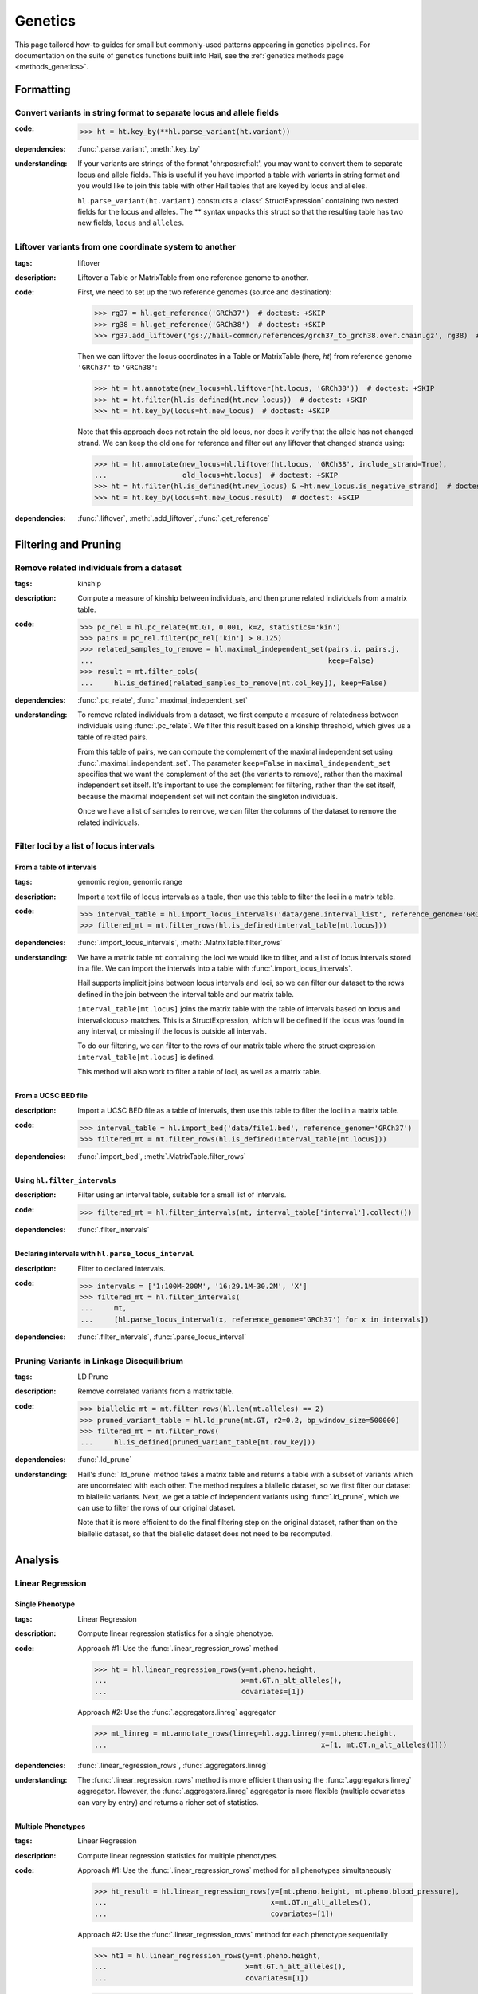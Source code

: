 Genetics
========

This page tailored how-to guides for small but commonly-used patterns
appearing in genetics pipelines. For documentation on the suite of
genetics functions built into Hail, see the :ref:`genetics methods page <methods_genetics>`.

Formatting
~~~~~~~~~~

Convert variants in string format to separate locus and allele fields
.....................................................................

..
    >>> # this sets up ht for doctest below
    >>> ht = hl.import_table('data/variant-lof.tsv')
    >>> ht = ht.transmute(variant = ht.v)

:**code**:

        >>> ht = ht.key_by(**hl.parse_variant(ht.variant))

:**dependencies**: :func:`.parse_variant`, :meth:`.key_by`

:**understanding**:

    .. container:: toggle

        .. container:: toggle-content

            If your variants are strings of the format 'chr:pos:ref:alt', you may want
            to convert them to separate locus and allele fields. This is useful if
            you have imported a table with variants in string format and you would like to
            join this table with other Hail tables that are keyed by locus and
            alleles.

            ``hl.parse_variant(ht.variant)`` constructs a :class:`.StructExpression`
            containing two nested fields for the locus and alleles. The ** syntax unpacks
            this struct so that the resulting table has two new fields, ``locus`` and
            ``alleles``.

.. _liftover_howto:

Liftover variants from one coordinate system to another
.......................................................

:**tags**: liftover

:**description**: Liftover a Table or MatrixTable from one reference genome to another.

:**code**:

    First, we need to set up the two reference genomes (source and destination):

    >>> rg37 = hl.get_reference('GRCh37')  # doctest: +SKIP
    >>> rg38 = hl.get_reference('GRCh38')  # doctest: +SKIP
    >>> rg37.add_liftover('gs://hail-common/references/grch37_to_grch38.over.chain.gz', rg38)  # doctest: +SKIP

    Then we can liftover the locus coordinates in a Table or MatrixTable (here, `ht`)
    from reference genome ``'GRCh37'`` to ``'GRCh38'``:

    >>> ht = ht.annotate(new_locus=hl.liftover(ht.locus, 'GRCh38'))  # doctest: +SKIP
    >>> ht = ht.filter(hl.is_defined(ht.new_locus))  # doctest: +SKIP
    >>> ht = ht.key_by(locus=ht.new_locus)  # doctest: +SKIP

    Note that this approach does not retain the old locus, nor does it verify
    that the allele has not changed strand. We can keep the old one for
    reference and filter out any liftover that changed strands using:

    >>> ht = ht.annotate(new_locus=hl.liftover(ht.locus, 'GRCh38', include_strand=True),
    ...                  old_locus=ht.locus)  # doctest: +SKIP
    >>> ht = ht.filter(hl.is_defined(ht.new_locus) & ~ht.new_locus.is_negative_strand)  # doctest: +SKIP
    >>> ht = ht.key_by(locus=ht.new_locus.result)  # doctest: +SKIP

:**dependencies**: :func:`.liftover`, :meth:`.add_liftover`, :func:`.get_reference`

Filtering and Pruning
~~~~~~~~~~~~~~~~~~~~~

Remove related individuals from a dataset
.........................................

:**tags**: kinship

:**description**: Compute a measure of kinship between individuals, and then
                  prune related individuals from a matrix table.

:**code**:

        >>> pc_rel = hl.pc_relate(mt.GT, 0.001, k=2, statistics='kin')
        >>> pairs = pc_rel.filter(pc_rel['kin'] > 0.125)
        >>> related_samples_to_remove = hl.maximal_independent_set(pairs.i, pairs.j,
        ...                                                        keep=False)
        >>> result = mt.filter_cols(
        ...     hl.is_defined(related_samples_to_remove[mt.col_key]), keep=False)

:**dependencies**: :func:`.pc_relate`, :func:`.maximal_independent_set`

:**understanding**:

    .. container:: toggle

        .. container:: toggle-content

            To remove related individuals from a dataset, we first compute a measure
            of relatedness between individuals using :func:`.pc_relate`. We filter this
            result based on a kinship threshold, which gives us a table of related pairs.

            From this table of pairs, we can compute the complement of the maximal
            independent set using :func:`.maximal_independent_set`. The parameter
            ``keep=False`` in ``maximal_independent_set`` specifies that we want the
            complement of the set (the variants to remove), rather than the maximal
            independent set itself. It's important to use the complement for filtering,
            rather than the set itself, because the maximal independent set will not contain
            the singleton individuals.

            Once we have a list of samples to remove, we can filter the columns of the
            dataset to remove the related individuals.

Filter loci by a list of locus intervals
........................................

From a table of intervals
+++++++++++++++++++++++++

:**tags**: genomic region, genomic range

:**description**: Import a text file of locus intervals as a table, then use
                  this table to filter the loci in a matrix table.

:**code**:

    >>> interval_table = hl.import_locus_intervals('data/gene.interval_list', reference_genome='GRCh37')
    >>> filtered_mt = mt.filter_rows(hl.is_defined(interval_table[mt.locus]))

:**dependencies**: :func:`.import_locus_intervals`, :meth:`.MatrixTable.filter_rows`

:**understanding**:

    .. container:: toggle

        .. container:: toggle-content

            We have a matrix table ``mt`` containing the loci we would like to filter, and a
            list of locus intervals stored in a file. We can import the intervals into a
            table with :func:`.import_locus_intervals`.

            Hail supports implicit joins between locus intervals and loci, so we can filter
            our dataset to the rows defined in the join between the interval table and our
            matrix table.

            ``interval_table[mt.locus]`` joins the matrix table with the table of intervals
            based on locus and interval<locus> matches. This is a StructExpression, which
            will be defined if the locus was found in any interval, or missing if the locus
            is outside all intervals.

            To do our filtering, we can filter to the rows of our matrix table where the
            struct expression ``interval_table[mt.locus]`` is defined.

            This method will also work to filter a table of loci, as well as a matrix
            table.

From a UCSC BED file
++++++++++++++++++++

:**description**: Import a UCSC BED file as a table of intervals, then use this
                  table to filter the loci in a matrix table.

:**code**:

    >>> interval_table = hl.import_bed('data/file1.bed', reference_genome='GRCh37')
    >>> filtered_mt = mt.filter_rows(hl.is_defined(interval_table[mt.locus]))

:**dependencies**: :func:`.import_bed`, :meth:`.MatrixTable.filter_rows`

Using ``hl.filter_intervals``
+++++++++++++++++++++++++++++

:**description**: Filter using an interval table, suitable for a small list of
                  intervals.

:**code**:

    >>> filtered_mt = hl.filter_intervals(mt, interval_table['interval'].collect())

:**dependencies**: :func:`.filter_intervals`

Declaring intervals with ``hl.parse_locus_interval``
++++++++++++++++++++++++++++++++++++++++++++++++++++

:**description**: Filter to declared intervals.

:**code**:

    >>> intervals = ['1:100M-200M', '16:29.1M-30.2M', 'X']
    >>> filtered_mt = hl.filter_intervals(
    ...     mt,
    ...     [hl.parse_locus_interval(x, reference_genome='GRCh37') for x in intervals])

:**dependencies**: :func:`.filter_intervals`, :func:`.parse_locus_interval`

Pruning Variants in Linkage Disequilibrium
..........................................

:**tags**: LD Prune

:**description**: Remove correlated variants from a matrix table.

:**code**:

    >>> biallelic_mt = mt.filter_rows(hl.len(mt.alleles) == 2)
    >>> pruned_variant_table = hl.ld_prune(mt.GT, r2=0.2, bp_window_size=500000)
    >>> filtered_mt = mt.filter_rows(
    ...     hl.is_defined(pruned_variant_table[mt.row_key]))

:**dependencies**: :func:`.ld_prune`

:**understanding**:

    .. container:: toggle

        .. container:: toggle-content

            Hail's :func:`.ld_prune` method takes a matrix table and returns a table
            with a subset of variants which are uncorrelated with each other. The method
            requires a biallelic dataset, so we first filter our dataset to biallelic
            variants. Next, we get a table of independent variants using :func:`.ld_prune`,
            which we can use to filter the rows of our original dataset.

            Note that it is more efficient to do the final filtering step on the original
            dataset, rather than on the biallelic dataset, so that the biallelic dataset
            does not need to be recomputed.

Analysis
~~~~~~~~

Linear Regression
.................

Single Phenotype
++++++++++++++++

:**tags**: Linear Regression

:**description**: Compute linear regression statistics for a single phenotype.

:**code**:

    Approach #1: Use the :func:`.linear_regression_rows` method

    >>> ht = hl.linear_regression_rows(y=mt.pheno.height,
    ...                                x=mt.GT.n_alt_alleles(),
    ...                                covariates=[1])

    Approach #2: Use the :func:`.aggregators.linreg` aggregator

    >>> mt_linreg = mt.annotate_rows(linreg=hl.agg.linreg(y=mt.pheno.height,
    ...                                                   x=[1, mt.GT.n_alt_alleles()]))

:**dependencies**: :func:`.linear_regression_rows`, :func:`.aggregators.linreg`

:**understanding**:

    .. container:: toggle

        .. container:: toggle-content

            The :func:`.linear_regression_rows` method is more efficient than using the :func:`.aggregators.linreg`
            aggregator. However, the :func:`.aggregators.linreg` aggregator is more flexible (multiple covariates
            can vary by entry) and returns a richer set of statistics.


Multiple Phenotypes
+++++++++++++++++++

:**tags**: Linear Regression

:**description**: Compute linear regression statistics for multiple phenotypes.

:**code**:

    Approach #1: Use the :func:`.linear_regression_rows` method for all phenotypes simultaneously

    >>> ht_result = hl.linear_regression_rows(y=[mt.pheno.height, mt.pheno.blood_pressure],
    ...                                       x=mt.GT.n_alt_alleles(),
    ...                                       covariates=[1])

    Approach #2: Use the :func:`.linear_regression_rows` method for each phenotype sequentially

    >>> ht1 = hl.linear_regression_rows(y=mt.pheno.height,
    ...                                 x=mt.GT.n_alt_alleles(),
    ...                                 covariates=[1])

    >>> ht2 = hl.linear_regression_rows(y=mt.pheno.blood_pressure,
    ...                                 x=mt.GT.n_alt_alleles(),
    ...                                 covariates=[1])

    Approach #3: Use the :func:`.aggregators.linreg` aggregator

    >>> mt_linreg = mt.annotate_rows(
    ...     linreg_height=hl.agg.linreg(y=mt.pheno.height,
    ...                                 x=[1, mt.GT.n_alt_alleles()]),
    ...     linreg_bp=hl.agg.linreg(y=mt.pheno.blood_pressure,
    ...                             x=[1, mt.GT.n_alt_alleles()]))

:**dependencies**: :func:`.linear_regression_rows`, :func:`.aggregators.linreg`

:**understanding**:

    .. container:: toggle

        .. container:: toggle-content

            The :func:`.linear_regression_rows` method is more efficient than using the :func:`.aggregators.linreg`
            aggregator, especially when analyzing many phenotypes. However, the :func:`.aggregators.linreg`
            aggregator is more flexible (multiple covariates can vary by entry) and returns a richer set of
            statistics. The :func:`.linear_regression_rows` method drops samples that have a missing value for
            any of the phenotypes. Therefore, Approach #1 may not be suitable for phenotypes with differential
            patterns of missingness. Approach #2 will do two passes over the data while Approaches #1 and #3 will
            do one pass over the data and compute the regression statistics for each phenotype simultaneously.

Using Variants (SNPs) as Covariates
+++++++++++++++++++++++++++++++++++

:**tags**: sample genotypes covariate

:**description**: Use sample genotype dosage at specific variant(s) as covariates in regression routines.

:**code**:

    Create a sample annotation from the genotype dosage for each variant of
    interest by combining the filter and collect aggregators:

    >>> mt_annot = mt.annotate_cols(
    ...     snp1 = hl.agg.filter(hl.parse_variant('20:13714384:A:C') == mt.row_key,
    ...                          hl.agg.collect(mt.GT.n_alt_alleles()))[0],
    ...     snp2 = hl.agg.filter(hl.parse_variant('20:17479730:T:C') == mt.row_key,
    ...                          hl.agg.collect(mt.GT.n_alt_alleles()))[0])

    Run the GWAS with :func:`.linear_regression_rows` using variant dosages as covariates:

    >>> gwas = hl.linear_regression_rows(  # doctest: +SKIP
    ...     x=mt_annot.GT.n_alt_alleles(),
    ...     y=mt_annot.pheno.blood_pressure,
    ...     covariates=[1, mt_annot.pheno.age, mt_annot.snp1, mt_annot.snp2])

:**dependencies**: :func:`.linear_regression_rows`, :func:`.aggregators.collect`, :func:`.parse_variant`, :func:`.variant_str`

Stratified by Group
+++++++++++++++++++

:**tags**: Linear Regression

:**description**: Compute linear regression statistics for a single phenotype stratified by group.

:**code**:

    Approach #1: Use the :func:`.linear_regression_rows` method for each group

    >>> female_pheno = (hl.case()
    ...                   .when(mt.pheno.is_female, mt.pheno.height)
    ...                   .or_missing())

    >>> linreg_female = hl.linear_regression_rows(y=female_pheno,
    ...                                           x=mt.GT.n_alt_alleles(),
    ...                                           covariates=[1])

    >>> male_pheno = (hl.case()
    ...                 .when(~mt.pheno.is_female, mt.pheno.height)
    ...                 .or_missing())

    >>> linreg_male = hl.linear_regression_rows(y=male_pheno,
    ...                                         x=mt.GT.n_alt_alleles(),
    ...                                         covariates=[1])

    Approach #2: Use the :func:`.aggregators.group_by` and :func:`.aggregators.linreg` aggregators

    >>> mt_linreg = mt.annotate_rows(
    ...     linreg=hl.agg.group_by(mt.pheno.is_female,
    ...                            hl.agg.linreg(y=mt.pheno.height,
    ...                                          x=[1, mt.GT.n_alt_alleles()])))

:**dependencies**: :func:`.linear_regression_rows`, :func:`.aggregators.group_by`, :func:`.aggregators.linreg`

:**understanding**:

    .. container:: toggle

        .. container:: toggle-content

            We have presented two ways to compute linear regression statistics for each value of a grouping
            variable. The first approach utilizes the :func:`.linear_regression_rows` method and must be called
            separately for each group even though it can compute statistics for multiple phenotypes
            simultaneously. This is because the :func:`.linear_regression_rows` method drops samples that have a
            missing value for any of the phenotypes. When the groups are mutually exclusive,
            such as 'Male' and 'Female', no samples remain! Note that we cannot define `male_pheno = ~female_pheno`
            because we subsequently need `male_pheno` to be an expression on the `mt_linreg` matrix table
            rather than `mt`. Lastly, the argument to `root` must be specified for both cases -- otherwise
            the 'Male' output will overwrite the 'Female' output.

            The second approach uses the :func:`.aggregators.group_by` and :func:`.aggregators.linreg`
            aggregators. The aggregation expression generates a dictionary where a key is a group
            (value of the grouping variable) and the corresponding value is the linear regression statistics
            for those samples in the group. The result of the aggregation expression is then used to annotate
            the matrix table.

            The :func:`.linear_regression_rows` method is more efficient than the :func:`.aggregators.linreg`
            aggregator and can be extended to multiple phenotypes, but the :func:`.aggregators.linreg`
            aggregator is more flexible (multiple covariates can be vary by entry) and returns a richer
            set of statistics.

PLINK Conversions
~~~~~~~~~~~~~~~~~

Polygenic Score Calculation
...........................

:**plink**:

    >>> plink --bfile data --score scores.txt sum # doctest: +SKIP

:**tags**: PRS

:**description**: This command is analogous to plink's --score command with the
                  `sum` option. Biallelic variants are required.

:**code**:

    >>> mt = hl.import_plink(
    ...     bed="data/ldsc.bed", bim="data/ldsc.bim", fam="data/ldsc.fam",
    ...     quant_pheno=True, missing='-9')
    >>> mt = hl.variant_qc(mt)
    >>> scores = hl.import_table('data/scores.txt', delimiter=' ', key='rsid',
    ...                          types={'score': hl.tfloat32})
    >>> mt = mt.annotate_rows(**scores[mt.rsid])
    >>> flip = hl.case().when(mt.allele == mt.alleles[0], True).when(
    ...     mt.allele == mt.alleles[1], False).or_missing()
    >>> mt = mt.annotate_rows(flip=flip)
    >>> mt = mt.annotate_rows(
    ...     prior=2 * hl.cond(mt.flip, mt.variant_qc.AF[0], mt.variant_qc.AF[1]))
    >>> mt = mt.annotate_cols(
    ...     prs=hl.agg.sum(
    ...         mt.score * hl.coalesce(
    ...             hl.cond(mt.flip, 2 - mt.GT.n_alt_alleles(),
    ...                     mt.GT.n_alt_alleles()), mt.prior)))

:**dependencies**:

    :func:`.import_plink`, :func:`.variant_qc`, :func:`.import_table`,
    :func:`.coalesce`, :func:`.case`, :func:`.cond`, :meth:`.Call.n_alt_alleles`







